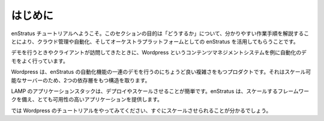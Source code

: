 ..
    Introduction
    ============

はじめに
========

..
    Welcome to the enStratus tutorials page. The goal of this section is to bring to life the
    power of enStratus as a cloud management, automation, and orchestration platform by
    providing clear instructions on "how to do stuff". 

enStratus チュートリアルへようこそ。このセクションの目的は「どうするか」について、分かりやすい作業手順を解説することにより、クラウド管理や自動化、そしてオーケストラプラットフォームとしての enStratus を活用してもらうことです。

..
    During demonstrations and client visits, we often present an automation demonstration
    using the Wordpress content management system.

デモを行うときやクライアントが訪問してきたときに、Wordpress というコンテンツマネジメントシステムを例に自動化のデモをよく行っています。

..
    Wordpress is sufficiently complex to demonstrate the full suite of enStratus automation
    capabilities, including the orchestration of a two dependent tiers of scalable servers.

Wordpress は、enStratus の自動化機能の一連のデモを行うのにちょうど良い複雑さをもつプロダクトです。それはスケール可能なサーバーのため、2つの依存層をもつ構造を取ります。

..
    LAMP application stacks are simple to deploy and scale, and enStratus gives you the
    framework to scale and provide for very high-availability applications.

LAMP のアプリケーションスタックは、デプロイやスケールさせることが簡単です。enStratus は、スケールするフレームワークを備え、とても可用性の高いアプリケーションを提供します。

..
    Please follow the Wordpress tutorial at left, you'll be scaling in no time.

では Wordpress のチュートリアルをやってみてください、すぐにスケールさせられることが分かるでしょう。
